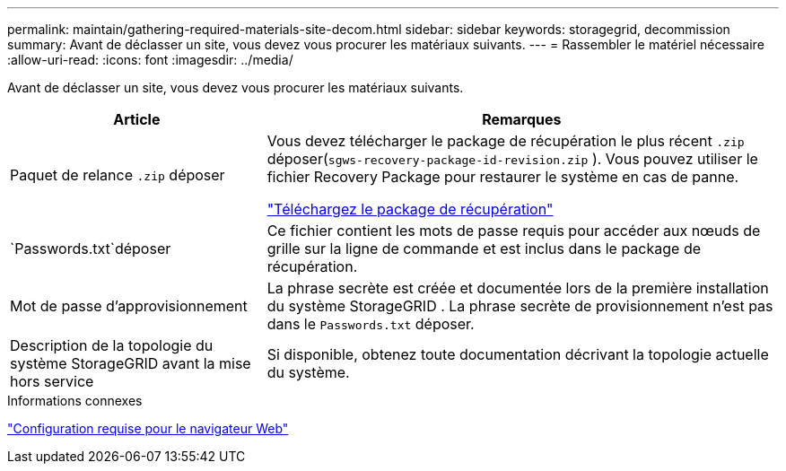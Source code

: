 ---
permalink: maintain/gathering-required-materials-site-decom.html 
sidebar: sidebar 
keywords: storagegrid, decommission 
summary: Avant de déclasser un site, vous devez vous procurer les matériaux suivants. 
---
= Rassembler le matériel nécessaire
:allow-uri-read: 
:icons: font
:imagesdir: ../media/


[role="lead"]
Avant de déclasser un site, vous devez vous procurer les matériaux suivants.

[cols="1a,2a"]
|===
| Article | Remarques 


 a| 
Paquet de relance `.zip` déposer
 a| 
Vous devez télécharger le package de récupération le plus récent `.zip` déposer(`sgws-recovery-package-id-revision.zip` ).  Vous pouvez utiliser le fichier Recovery Package pour restaurer le système en cas de panne.

link:downloading-recovery-package.html["Téléchargez le package de récupération"]



 a| 
`Passwords.txt`déposer
 a| 
Ce fichier contient les mots de passe requis pour accéder aux nœuds de grille sur la ligne de commande et est inclus dans le package de récupération.



 a| 
Mot de passe d'approvisionnement
 a| 
La phrase secrète est créée et documentée lors de la première installation du système StorageGRID .  La phrase secrète de provisionnement n'est pas dans le `Passwords.txt` déposer.



 a| 
Description de la topologie du système StorageGRID avant la mise hors service
 a| 
Si disponible, obtenez toute documentation décrivant la topologie actuelle du système.

|===
.Informations connexes
link:../admin/web-browser-requirements.html["Configuration requise pour le navigateur Web"]
